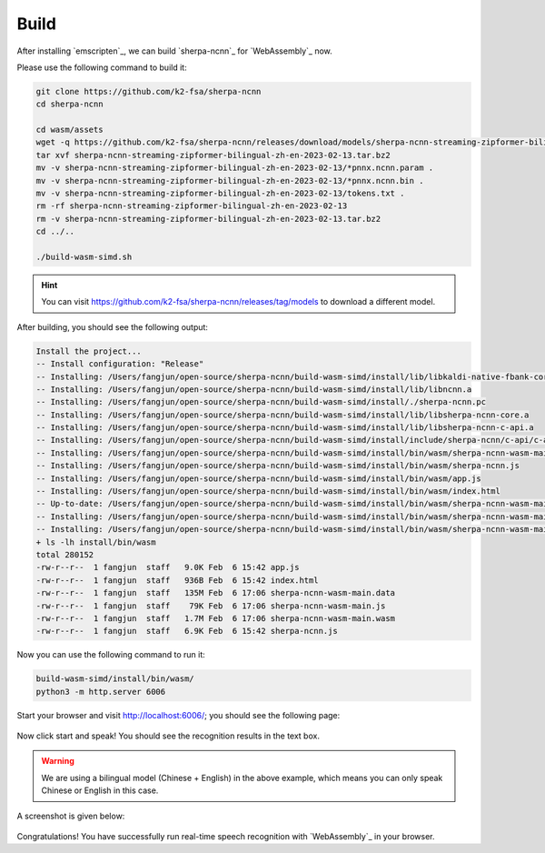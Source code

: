 Build
=====

After installing `emscripten`_, we can build `sherpa-ncnn`_ for `WebAssembly`_ now.

Please use the following command to build it:

.. code-block:: bash

  git clone https://github.com/k2-fsa/sherpa-ncnn
  cd sherpa-ncnn

  cd wasm/assets
  wget -q https://github.com/k2-fsa/sherpa-ncnn/releases/download/models/sherpa-ncnn-streaming-zipformer-bilingual-zh-en-2023-02-13.tar.bz2
  tar xvf sherpa-ncnn-streaming-zipformer-bilingual-zh-en-2023-02-13.tar.bz2
  mv -v sherpa-ncnn-streaming-zipformer-bilingual-zh-en-2023-02-13/*pnnx.ncnn.param .
  mv -v sherpa-ncnn-streaming-zipformer-bilingual-zh-en-2023-02-13/*pnnx.ncnn.bin .
  mv -v sherpa-ncnn-streaming-zipformer-bilingual-zh-en-2023-02-13/tokens.txt .
  rm -rf sherpa-ncnn-streaming-zipformer-bilingual-zh-en-2023-02-13
  rm -v sherpa-ncnn-streaming-zipformer-bilingual-zh-en-2023-02-13.tar.bz2
  cd ../..

  ./build-wasm-simd.sh

.. hint::

   You can visit `<https://github.com/k2-fsa/sherpa-ncnn/releases/tag/models>`_
   to download a different model.

After building, you should see the following output:

.. code-block:: bash

  Install the project...
  -- Install configuration: "Release"
  -- Installing: /Users/fangjun/open-source/sherpa-ncnn/build-wasm-simd/install/lib/libkaldi-native-fbank-core.a
  -- Installing: /Users/fangjun/open-source/sherpa-ncnn/build-wasm-simd/install/lib/libncnn.a
  -- Installing: /Users/fangjun/open-source/sherpa-ncnn/build-wasm-simd/install/./sherpa-ncnn.pc
  -- Installing: /Users/fangjun/open-source/sherpa-ncnn/build-wasm-simd/install/lib/libsherpa-ncnn-core.a
  -- Installing: /Users/fangjun/open-source/sherpa-ncnn/build-wasm-simd/install/lib/libsherpa-ncnn-c-api.a
  -- Installing: /Users/fangjun/open-source/sherpa-ncnn/build-wasm-simd/install/include/sherpa-ncnn/c-api/c-api.h
  -- Installing: /Users/fangjun/open-source/sherpa-ncnn/build-wasm-simd/install/bin/wasm/sherpa-ncnn-wasm-main.js
  -- Installing: /Users/fangjun/open-source/sherpa-ncnn/build-wasm-simd/install/bin/wasm/sherpa-ncnn.js
  -- Installing: /Users/fangjun/open-source/sherpa-ncnn/build-wasm-simd/install/bin/wasm/app.js
  -- Installing: /Users/fangjun/open-source/sherpa-ncnn/build-wasm-simd/install/bin/wasm/index.html
  -- Up-to-date: /Users/fangjun/open-source/sherpa-ncnn/build-wasm-simd/install/bin/wasm/sherpa-ncnn-wasm-main.js
  -- Installing: /Users/fangjun/open-source/sherpa-ncnn/build-wasm-simd/install/bin/wasm/sherpa-ncnn-wasm-main.wasm
  -- Installing: /Users/fangjun/open-source/sherpa-ncnn/build-wasm-simd/install/bin/wasm/sherpa-ncnn-wasm-main.data
  + ls -lh install/bin/wasm
  total 280152
  -rw-r--r--  1 fangjun  staff   9.0K Feb  6 15:42 app.js
  -rw-r--r--  1 fangjun  staff   936B Feb  6 15:42 index.html
  -rw-r--r--  1 fangjun  staff   135M Feb  6 17:06 sherpa-ncnn-wasm-main.data
  -rw-r--r--  1 fangjun  staff    79K Feb  6 17:06 sherpa-ncnn-wasm-main.js
  -rw-r--r--  1 fangjun  staff   1.7M Feb  6 17:06 sherpa-ncnn-wasm-main.wasm
  -rw-r--r--  1 fangjun  staff   6.9K Feb  6 15:42 sherpa-ncnn.js

Now you can use the following command to run it:

.. code-block:: bash

  build-wasm-simd/install/bin/wasm/
  python3 -m http.server 6006

Start your browser and visit `<http://localhost:6006/>`_; you should see the following
page:

.. figure:: ./pic/wasm-sherpa-ncnn-1.png
   :alt: start page of wasm
   :width: 800

Now click start and speak! You should see the recognition results in the text box.

.. warning::

   We are using a bilingual model (Chinese + English) in the above example, which means
   you can only speak Chinese or English in this case.

A screenshot is given below:

.. figure:: ./pic/wasm-sherpa-ncnn-2.png
   :alt: recognition result
   :width: 800

Congratulations! You have successfully run real-time speech recognition with `WebAssembly`_
in your browser.
